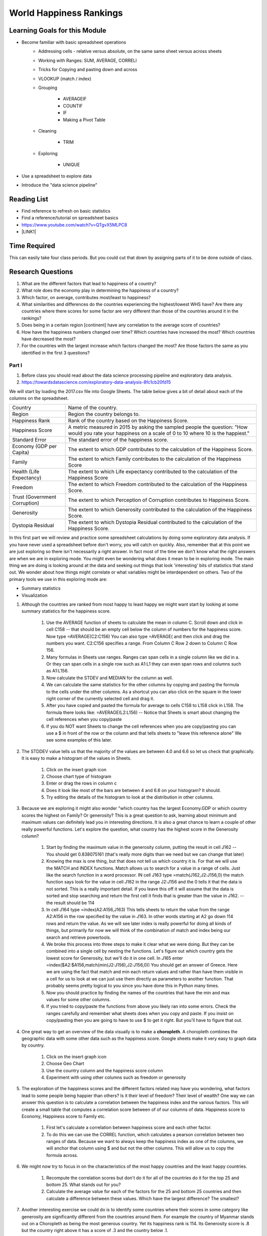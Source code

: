 
.. _h2c1d74277104e41780968148427e:




.. _he13691b2a623e391b6166572a445e47:

World Happiness Rankings
########################

.. _h45294365433556a7a5a2403ac5f8:

Learning Goals for this Module
==============================

* Become familiar with basic spreadsheet operations
    * Addressing cells - relative versus absolute, on the same same sheet versus across sheets

    * Working with Ranges:  SUM, AVERAGE, CORRELl

    * Tricks for Copying and pasting down and across

    * VLOOKUP (match / index)

    * Grouping

        * AVERAGEIF

        * COUNTIF

        * IF

        * Making a Pivot Table

    * Cleaning

        * TRIM

    * Exploring

        * UNIQUE

* Use a spreadsheet to explore data

* Introduce the "data science pipeline"

.. _h257e47683de51231245397924107b3:

Reading List
============

* Find reference to refresh on basic statistics

* Find a reference/tutorial on spreadsheet basics

* https://www.youtube.com/watch?v=QTgvX5MLPC8

* \ |LINK1|\ 

.. _h85837457734576e2a582e637a44:

Time Required
=============

This can easily take four class periods.  But you could cut that down by assigning parts of it to be done outside of class.

.. _hf33f5c6794a1d5ee7c64395b788:

Research Questions
==================

#. What are the different factors that lead to happiness of a country?

#. What role does the economy play in determining the happiness of a country?

#. Which factor, on average, contributes most/least to happiness?

#. What similarities and differences do the countries experiencing the highest/lowest WHS have?  Are there any countries where there scores for some factor are very different than those of the countries around it in the rankings?

#. Does being in a certain region [continent] have any correlation to the average score of countries?

#. How have the happiness numbers changed over time?  Which countries have increased the most? Which countries have decreased the most?

#. For the countries with the largest increase which factors changed the most?  Are those factors the same as you identified in the first 3 questions?

.. _h651bd6f7d3125664c517b446bc5d4b:

Part I
******

#. Before class you should read about the data science processing pipeline and exploratory data analysis.

#. https://towardsdatascience.com/exploratory-data-analysis-8fc1cb20fd15

We will start by loading the 2017.csv file into Google Sheets.  The table below gives a bit of detail about each of the columns on the spreadsheet.


+-----------------------------+--------------------------------------------------------------------------------------------------------------------------------------------------------+
|Country                      |Name of the country.                                                                                                                                    |
+-----------------------------+--------------------------------------------------------------------------------------------------------------------------------------------------------+
|Region                       |Region the country belongs to.                                                                                                                          |
+-----------------------------+--------------------------------------------------------------------------------------------------------------------------------------------------------+
|Happiness Rank               |Rank of the country based on the Happiness Score.                                                                                                       |
+-----------------------------+--------------------------------------------------------------------------------------------------------------------------------------------------------+
|Happiness Score              |A metric measured in 2015 by asking the sampled people the question: "How would you rate your happiness on a scale of 0 to 10 where 10 is the happiest."|
+-----------------------------+--------------------------------------------------------------------------------------------------------------------------------------------------------+
|Standard Error               |The standard error of the happiness score.                                                                                                              |
+-----------------------------+--------------------------------------------------------------------------------------------------------------------------------------------------------+
|Economy (GDP per Capita)     |The extent to which GDP contributes to the calculation of the Happiness Score.                                                                          |
+-----------------------------+--------------------------------------------------------------------------------------------------------------------------------------------------------+
|Family                       |The extent to which Family contributes to the calculation of the Happiness Score                                                                        |
+-----------------------------+--------------------------------------------------------------------------------------------------------------------------------------------------------+
|Health (Life Expectancy)     |The extent to which Life expectancy contributed to the calculation of the Happiness Score                                                               |
+-----------------------------+--------------------------------------------------------------------------------------------------------------------------------------------------------+
|Freedom                      |The extent to which Freedom contributed to the calculation of the Happiness Score.                                                                      |
+-----------------------------+--------------------------------------------------------------------------------------------------------------------------------------------------------+
|Trust (Government Corruption)|The extent to which Perception of Corruption contributes to Happiness Score.                                                                            |
+-----------------------------+--------------------------------------------------------------------------------------------------------------------------------------------------------+
|Generosity                   |The extent to which Generosity contributed to the calculation of the Happiness Score.                                                                   |
+-----------------------------+--------------------------------------------------------------------------------------------------------------------------------------------------------+
|Dystopia Residual            |The extent to which Dystopia Residual contributed to the calculation of the Happiness Score.                                                            |
+-----------------------------+--------------------------------------------------------------------------------------------------------------------------------------------------------+

In this first part we will review and practice some spreadsheet calculations by doing some exploratory data analysis.  If you have never used a spreadsheet before don't worry, you will catch on quickly.  Also, remember that at this point we are just exploring so there isn't necessarily a right answer. In fact most of the time we don't know what the right answers are when we are in exploring mode.  You might even be wondering what does it mean to be in exploring mode.  The main thing we are doing is looking around at the data and seeking out things that look 'interesting' bits of statistics that stand out.  We wonder about how things might correlate or what variables might be interdependent on others.  Two of the primary tools we use in this exploring mode are:

* Summary statistics

* Visualization

#. Although the countries are ranked from most happy to least happy we might want start by looking at some summary statistics for the happiness score.

    #. Use the AVERAGE function of sheets to calculate the mean in column C.  Scroll down and click in cell C158 -- that should be an empty cell below the column of numbers for the happiness score.  Now type =AVERAGE(C2:C156) You can also type =AVERAGE( and then click and drag the numbers you want.  C2:C156 specifies a range.  From Column C Row 2 down to Column C Row 156.

    #. Many formulas in Sheets use ranges.  Ranges can span cells in a single column like we did in a.  Or they can span cells in a single row such as A1:L1 they can even span rows and columns such as A1:L156.

    #. Now calculate the STDEV and MEDIAN for the column as well.

    #. We can calculate the same statistics for the other columns by copying and pasting the formula to the cells under the other columns.  As a shortcut you can also click on the square in the lower right corner of the currently selected cell and drag it.

    #. After you have copied and pasted the formula for average to cells C158 to L158 click in L158.  The formula there looks like: =AVERAGE(L2:L156) -- Notice that Sheets is smart about changing the cell references when you copy/paste

    #. If you do NOT want Sheets to change the cell references when you are copy/pasting you can use a $ in front of the row or the column and that tells sheets to "leave this reference alone"  We see some examples of this later.

#. The STDDEV value tells us that the majority of the values are between 4.0 and 6.6 so let us check that graphically.   It is easy to make a histogram of the values in Sheets.

    #. Click on the insert graph icon

    #. Choose chart type of histogram

    #. Enter or drag the rows in column c

    #. Does it look like most of the bars are between 4 and 6.6 on your histogram?  It should.

    #. Try editing the details of the histogram to look at the distribution in other columns.

#. Because we are exploring it might also wonder "which country has the largest Economy.GDP or which country scores the highest on Family? Or generosity?  This is a great question to ask, learning about minimum and maximum values can definitely lead you in interesting directions.  It is also a great chance to learn a couple of other really powerful functions.  Let's explore the question, what country has the highest score in the Generosity column?

    #. Start by finding the maximum value in the generosity column, putting the result in cell J162 -- You should get 0.838075161 (that's really more digits than we need but we can change that later)

    #. Knowing the max is one thing, but that does not tell us which country it is.  For that we will use the MATCH and INDEX functions.  Match allows us to search for a value in a range of cells.  Just like the search function in a word processor. IN cell J163 type =match(J162,J2:J156,0) the match function says look for the value in cell J162 in the range J2:J156 and the 0 tells it that the data is not sorted. This is a really important detail.  If you leave this off it will assume that the data is sorted and stop searching and return the first cell it finds that is greater than the value in J162.  -- the result should be 114

    #. In cell J164 type =index(A2:A156,J163) This tells sheets to return the value from the range A2:A156 in the row specified by the value in J163.  In other words starting at A2 go down 114 rows and return the value.  As we will see later index is really powerful for doing all kinds of things, but primarily for now we will think of the combination of match and index being our search and retrieve powertools.

    #. We broke this process into three steps to make it clear what we were doing.  But they can be combined into a single cell by nesting the functions.  Let's figure out which country gets the lowest score for Generosity, but we'll do it in one cell.  In J165 enter =index($A2:$A156,match(min(J2:J156),J2:J156,0)) You should get an answer of Greece.  Here we are using the fact that match and min each return values and rather than have them visible in a cell for us to look at we can just use them directly as parameters to another function.  That probably seems pretty logical to you since you have done this in Python many times.

    #. Now you should practice by finding the names of the countries that have the min and max values for some other columns.  

    #. If you tried to copy/paste the functions from above you likely ran into some errors.  Check the ranges carefully and remember what sheets does when you copy and paste.  If you insist on copy/pasting then you are going to have to use $ to get it right.  But you'll have to figure that out.

#. One great way to get an overview of the data visually is to make a \ |STYLE0|\ .  A choropleth combines the geographic data with some other data such as the happiness score.  Google sheets make it very easy to graph data by country.

    #. Click on the insert graph icon

    #. Choose Geo Chart

    #. Use the country column and the happiness score column

    #. Experiment with using other columns such as freedom or generosity

#. The exploration of the happiness scores and the different factors related may have you wondering, what factors lead to some people being happier than others?  Is it their level of freedom?  Their level of wealth?   One way we can answer this question is to calculate a correlation between the happiness index and the various factors. This will create a small table that computes a correlation score between of of our columns of data.  Happiness score to Economy, Happiness score to Family etc.

    #. First let's calculate a correlation between happiness score and each other factor.

    #. To do this we can use the CORREL function, which calculates a pearson correlation between two ranges of data.  Because we want to always keep the happiness index as one of the columns, we will anchor that column using $ and but not the other columns.  This will allow us to copy the formula across. 

#. We might now try to focus in on the characteristics of the most happy countries and the least happy countries.  

    #. Recompute the correlation scores but don't do it for all of the countries do it for the top 25 and bottom 25.  What stands out for you?

    #. Calculate the average value for each of the factors for the 25 and bottom 25 countries and then calculate a difference between these values.  Which have the largest difference?  The smallest?

#. Another interesting exercise we could do is to identify some countries where their scores in some category like generosity are significantly different from the countries around them.  For example the country of Myanmar stands out on a Choropleth as being the most generous country.  Yet its happiness rank is 114.  Its Generosity score is .8 but the country right above it has a score of .3 and the country below .1.  

    #. For each country compute the total difference between its score and the country above it and below it. (have students pick a column for this)

    #. Then you can apply some conditional formatting to help visually pick out the outliers.

    #. You can also sort the region containing the rankings based on this column to gather together the countries with significant differences from their neighbors. WARNING  -- sorting by a calculated column like this will lead to unexpected results.  So copying this column and doing a paste special where you paste only the values is needed before you sort.

The Part I exercises will definitely get the students diving into a lot of basic spreadsheet functionality.  This will easily take a full class period and maybe 1 and a half if you start on this exercise the first day of class after reviewing the syllabus etc.  Always try to leave some time for independent exploration where the students can identify a research question of their own and try to explore it.  Even more important is to give the class time to compare notes or talk about the kinds of questions they chose to explore.

.. _h501f735b0476f5e696e1e2f7175266:

Part II 
********

Limiting our analysis to the data provided to us from a single source would be quite limiting.  Seldom does one file contain all the data you need to answer the questions you may have.  In this part of the project we will import a spreadsheet that has a lot more data about each country including its continent (see question 5).  This is an important lesson as it sets the stage nicely for what we will learn about later when using SQL to "join" two tables of data.

#. The first thing we need to do is to import the countries of the world spreadsheet.  This has a huge amount of data about each country and you may wish to explore some of the other data provided later.  For now we are interested in how we can use the information on this new spreadsheet to give us the continent of each country.

#. You can start by either copy/pasting the whole sheet into a new tab or importing the csv file into a new tab.

#. Next we will want to add a column to the happiness spreadsheet that contains the continent.  The way we do this is to use the VLOOKUP function.  Pay attention to this as it is one of the most powerful functions you will learn about for doing high powered calculations on a spreadsheet.  The main idea behind this is also widely used in the database world so it is worth learning in detail.

    The idea goes like this.  On our happiness spreadsheet we have a column that contains the name of each country.  It has a bunch of happiness related data about each country in other columns.  On our countries of the world sheet we have a column of country names and a bunch of other information about countries (including their continent) in other columns.  The two sheets do not have the countries in the same order, nor do they necessarily have the same list of countries -- they do have most of the same but not all.

    When we use VLOOKUP our goal is to join together these two sheets adding columns to the happiness sheet using values from the row in the countries of the world sheet from the row where the country names match.  For example in our happiness sheet Ireland is on row 15 but in the countries of the world sheet it is on row 101.  What we want to do is take (at least) column B row 101 from the countries sheet and add it to the happiness sheet on row 15 column M.   

    With VLOOKUP with do this by allowing the function to search for the value in one cell in another column, and then return the value from a different cell in the same row but in some other column.  To find the continent of Israel we would use VLOOKUP(A15, Sheet1!$A$2:$C$156, 2, FALSE)

    Let's unpack that:

    A15 is the cell containing Israel

    Sheet1!$A$2:$C$156 the range of cells we can search in as well as get values from.

    2 tells Sheets that when we find a match for Israel we want the value from the same row but in column 2 of our range.  (Sigh -- sheets and Python use different counting systems)

    Notice that column 2 of our range is the continent/Region column! Nice  You may have noticed that VLOOKUP is a bit like using match and index together, but it is a little less flexible as the column you search in must always be on the far left side of the range.

    To add a whole new column to fill in the region for each country we would type the following into M2  =vlookup(A2,Sheet1!$A$3:$C$229,2,FALSE)  Now if you double click on the blue square in the lower right corner when you have M2 selected you will see that sheets will automatically copy/past the formula down the column.  It will do this until it finds a \ |STYLE1|\  and then it will stop.  If your spreadsheet has some missing data this can lead to some unexpected results, so it's always a good idea to make sure it has pasted all the way down.

    Now let's create a table where we compute the average happiness score for all of the countries in the region.

* What are the unique region names?

* How can we compute an average for the countries that are in the same region?

#. We can get a table of the unique region names by using the UNIQUE function.  In Cell A180 the UNIQUE function takes the range that contains all of the region names and will build a table with just the unique names.

#. Hmm -- #N/A It seems that not all are found.  We don't want to compute and average for #N/A but if we try to delete that cell we get an error message about not deleting cells from an array formula

#. Here is a common trick that will help us out in just a minute.  Select and copy all the cells containing the names of the regions. Now leave that selected and choose Edit -> Paste Special -> Paste values only  -- This will replace the calculated cells with just plain values and now you can get rid of the #N/A

#. Now lets calculate an average for each region using AVERAGEIF Average if takes two ranges and a condition the first range is the range that the condition applies to.  The second case is the region where we will take the numbers from when calculating the average.  What we want to do is find the rows where the region matches the name in column A and use the happiness score from column C on that same row in our calculation of the average.  The formula looks like this:  =averageif(M$2:M$156,A174,E$2:E$156)  Now if you double click the lower left square this will fill down and calculate an average for each region.  By now you should be feeling some respect for the spreadsheet jockeys of the world. This is definitely not a toy!

#. OK, last but not least let us sort the happiness scores so we can see the regions from most to least happy.

#. Select the table and then from the Data menu select Sort Range choose column B and check the box for Z->A then sort

#. Nice - Oceania is the happiest (Aussie Aussie Aussie) and Sub-Saharan Africa is the least.

#. Add another column to our little table that tells us how many countries are in each region (COUNTIF)

#. Now Using MAXIFS, MINIFS, MATCH and INDEX lets find the most and least happy country in each region.  MAXIFS and MINIFS work alot like AVERAGEIF and COUNTIF  but allow for more conditions.  We still need only one.  If you read the popup you will know what to do.

#. We can make all of this a bit easier using a Pivot Table !  This is a really useful tool to have in your toolbox and many other tools you use will support the creation of pivot tables as well.

    #. The idea behind a pivot table is to take the unique values from some column and make them the titles of a bunch of columns, while summarizing the data for those columns from a number of rows.  For example suppose you had a three of columns: user, movie, rating   What would be more easy to look at would be to have a column for each movie and a row for each user with the rating in the cell corresponding to a user and a movie.  This is exactly the use case for pivot tables.

    #. Another good use case is to replace what we have just done.  We want to use the unique values for each continent as the row, and then calculate a number of summary statistics for each.

.. _h756a797b286237b36797fb1f277d18:

Comparing Happiness Data across years
=====================================

We have three sheets for happiness data.  One for 2015, 2016 and 2017

#. Start a new workbook and get each of the csv files for the happiness data loaded into a separate sheet.

#. Now lets create a table on a new sheet that shows the happiness rank for each country for each year.  You'll have 4 columns country name, 2015 rank, 2016 rank and 2017 rank.  Hint: Use VLOOKUP 

#. Next let us find the biggest movers from one 2015 to 2017 and from 2016 to 2017

#. Add three more columns score 2015, score 2017, score 2018  Do the countries with the biggest movement in their rank have correspondingly large changes in the scores?

#. For the five countries with the largest changes changes in ranking between 2015 and 2017 what are the factors that changed the most? For this part you can do this by making comparisons between sheets rather than creating a huge number of new columns on this summary sheet.

\ |STYLE2|\ 

#. The choropleth gave us some insight into how happiness may be related to the continent.  It was pretty clear that African nations were less happy than many others.  Lets see if we can quantify that.

    #. First we need to find a file that helps us map from country to continent.  Lets add this to our file as a new worksheet.

    #. How can we add a column (or a few columns) to our happiness spreadsheet from this spreadsheet?   -- VLOOKUP

    #. Once we have the continent name added to the spreadsheet can we find the average happiness score for each continent?

Calculating a Correlation matrix

    #. To calculate a correlation matrix we will make use of sheets INDEX and CORREL functions.  The correl function expects two ranges -- in our case two columns of numbers to compute the correlation between.  For example the happiness score and the Economy.  But to make our correlation matrix we need to compute the correlation between all pairs of columns.  Using the column letters is more compact so lets write out a few:

        #. EE, EF, EG, EH, EI, EJ, EK, EL, FE, FF, FG, FH, FI, FJ, FK, FL, …

        #. Here is a Python snippet that should give you the full idea:

    For i in "EFGHIJKL":

        For j in "EFGHIJKL":

           print("correlate column ", i, " with column ", j)

        #. The aptly named INDEX function is wwhat allows us to do this by writing one clever function and then copying and pasting it to fill out our matrix.

#. It may take a bit of experimentation to get the indexes and the $ correct but you will eventually end up with a matrix where the diagonal is 1.  This is a good indicator that you have things right.  This \ |LINK2|\  may also be useful for getting this right.

#. Once you have the numbers we can make a rough heat map by using conditional formatting.  Using some conditional formatting rules we can change the foreground and background color of the cells.  Lets start by adding  a rule that says if the correlation is between 0.75 and 1.0 then color the background green.  

#. You can add other rules to cover different ranges, but you will immediately see which cells we might want to focus on the most.


.. bottom of content


.. |STYLE0| replace:: **choropleth**

.. |STYLE1| replace:: **blank cell to the left**

.. |STYLE2| replace:: **Challenge**


.. |LINK1| raw:: html

    <a href="https://link.medium.com/ShvgHJUlhR" target="_blank">Weapons of Micro Destruction: How our Likes Hijacked Democracy</a>

.. |LINK2| raw:: html

    <a href="https://www.youtube.com/watch?v=uc55cnr8A14" target="_blank">video</a>
